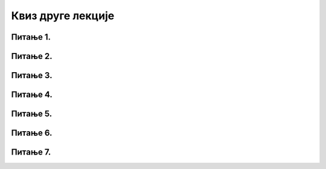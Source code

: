 Квиз друге лекције
==================

Питање 1.
~~~~~~~~~

.. mchoice:: Отворени_подаци
    :answer_a: Отворени подаци се објављују у машински читљивим форматима.
    :feedback_a: Нетачно    
    :answer_b: Отворени подаци се могу наплаћивати.
    :feedback_b: Нетачно
    :answer_c: Отвореним подацима се може приступити једино уз давање личних података.
    :feedback_c: Тачно 
    :answer_d: Отворени подаци се могу користити за било коју сврху, комерцијалну или некомерцијалну.
    :feedback_d: Нетачно     
    :correct: c

    Која изјава је нетачна? Изабери тачан одговор:

Питање 2.
~~~~~~~~~

.. mchoice:: Машински_формати
    :answer_a: Формати које човек може да отвори и прочита.
    :feedback_a: Нетачно    
    :answer_b: Формати чији садржај рачунар може да процесуира.
    :feedback_b: Tачно   
    :answer_c: Формати чији садржај може да се одштампа.
    :feedback_c: Нетачно
    :correct: b

    Шта су машински читљиви формати? Изабери тачан одговор:

Питање 3.
~~~~~~~~~

.. mchoice:: Формати_Отворених_података
    :multiple_answers:
    :answer_a: CSV
    :feedback_a: Тачно    
    :answer_b: KML
    :feedback_b: Тачно    
    :answer_c: PPTX
    :feedback_c: Нетачно
    :answer_d: JSON
    :feedback_d: Тачно
    :correct: a,b,d

    У којим од наведених формата се објављују отворени подаци? Изабери све тачне одговоре:

Питање 4.
~~~~~~~~~

.. mchoice:: Портал_Отворених_Података
    :answer_a: data.gov.rs
    :feedback_a: Тачно    
    :answer_b: podaci.rs
    :feedback_b: Нетачно    
    :answer_c: otvoreni.podaci.rs
    :feedback_c: Нетачно
    :correct: a

    На којој адреси се налази Портал отворених података? Изабери тачaн одговор:

Питање 5.
~~~~~~~~~

.. dragndrop:: Адресе_Портала_Отворених_Података
    :feedback: Tвој одговор није тачан. Покушај поново!
    :match_1: Портал отворених података Сједињених Америчких Држава|||https://www.data.gov/ 
    :match_2: Портал отворених података Европске уније|||https://data.europa.eu/ 
    :match_3: Портал отворених података Уједињеног Краљевства|||https://data.gov.uk
    :match_4: Портал отворених података Индије|||https://data.gov.in/
    :match_5: Портал отворених података Града Њујорка||| https://opendata.cityofnewyork.us 
    :match_6: Портал отворених података Националне свемирске агенције САД НАСА|||https://go.nasa.gov/2NEk1e8 
    :match_7: Портал отворених података Уницефа|||https://data.unicef.org
    
    Споји веб-адресе портала са одговарајућим називима портала отворених података.

Питање 6.
~~~~~~~~~

.. mchoice:: Користи_Циљне_Групе
    :answer_a: Грађани и медији
    :feedback_a: Нетачно   
    :answer_b: Јавна управа и Цивилно друштво
    :feedback_b: Нетачно
    :answer_c: Приватни сектор 
    :feedback_c: Нетачно
    :answer_d: Академски сектор
    :feedback_d: Нетачно
    :answer_e: Ништа од наведеног, све циљне групе имају корист од отворених података
    :feedback_e: Тачно     
    :correct: e

    Која циљна група нема корист од отворених података? Изабери тачан одговор:

Питање 7.
~~~~~~~~~

.. mchoice:: Професије
    :multiple_answers:
    :answer_a: Конструктор базе података
    :feedback_a: Тачно    
    :answer_b: Сервисер рачунарске опреме
    :feedback_b: Нетачно    
    :answer_c: Веб-дизајнер
    :feedback_c: Нетачно
    :answer_d: Администратор базе података
    :feedback_d: Тачно
    :answer_e: Обрађивач података
    :feedback_e: Тачно   
    :correct: a,d,e

    Које професије су везане за скупљање података, администрацију база података и анализу података? Изабери све тачне одговоре:
    
    
    


